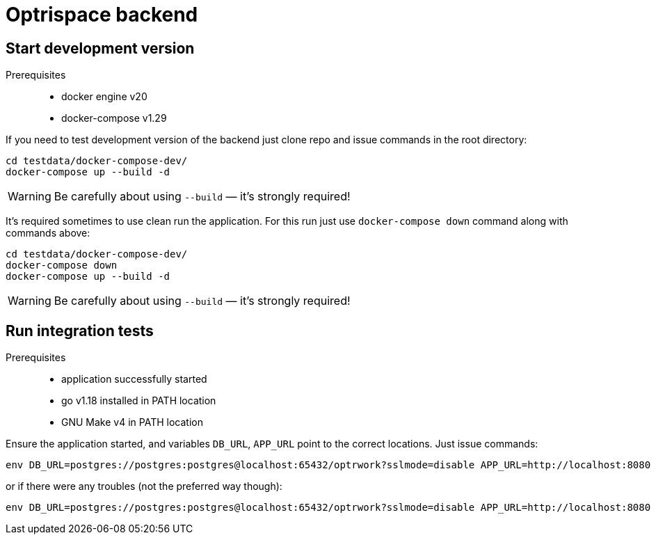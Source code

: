 = Optrispace backend

== Start development version

Prerequisites::
    • docker engine v20
    • docker-compose v1.29

If you need to test development version of the backend just clone repo and issue commands in the root directory:

----
cd testdata/docker-compose-dev/
docker-compose up --build -d
----

WARNING: Be carefully about using `--build` — it's strongly required!

It's required sometimes to use clean run the application. For this run just use `docker-compose down` command along with commands above:

----
cd testdata/docker-compose-dev/
docker-compose down
docker-compose up --build -d
----

WARNING: Be carefully about using `--build` — it's strongly required!

== Run integration tests

Prerequisites::
    • application successfully started
    • go v1.18 installed in PATH location
    • GNU Make v4 in PATH location

Ensure the application started, and variables `DB_URL`, `APP_URL` point to the correct locations. Just issue commands:

----
env DB_URL=postgres://postgres:postgres@localhost:65432/optrwork?sslmode=disable APP_URL=http://localhost:8080 make intest
----

or if there were any troubles (not the preferred way though):

----
env DB_URL=postgres://postgres:postgres@localhost:65432/optrwork?sslmode=disable APP_URL=http://localhost:8080 go test intest/
----

